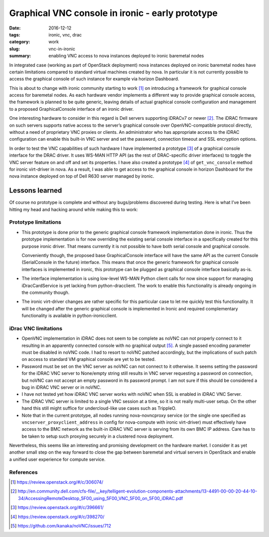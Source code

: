 #################################################
Graphical VNC console in ironic - early prototype
#################################################

:date: 2016-12-12
:tags: ironic, vnc, drac
:category: work
:slug: vnc-in-ironic
:summary: enabling VNC access to nova instances deployed to ironic baremetal nodes

In integrated case (working as part of OpenStack deployment) nova instances
deployed on ironic baremetal nodes have certain limitations compared to
standard virtual machines created by nova.
In particular it is not currently possible to access the graphical console
of such instance for example via horizon Dashboard.

This is about to change with ironic community starting to work [#]_
on introducing a framework for graphical console access for baremetal nodes.
As each hardware vendor implements a different way to provide graphical
console access, the framework is planned to be quite generic,
leaving details of actual graphical console configuration and management
to a proposed GraphicalConsole interface of an ironic driver.

One interesting hardware to consider in this regard is Dell servers supporting
iDRACv7 or newer [#]_.
The iDRAC firmware on such servers supports native access to the server’s
graphical console over OpenVNC-compatible protocol directly,
without a need of proprietary VNC proxies or clients.
An administrator who has appropriate access to the iDRAC configuration can
enable this built-in VNC server and set the password, connection timeout and
SSL encryption options.

In order to test the VNC capabilities of such hardware I have implemented
a prototype [#]_ of a graphical console interface for the DRAC driver.
It uses WS-MAN HTTP API (as the rest of DRAC-specific driver interfaces)
to toggle the VNC server feature on and off and set its properties.
I have also created a prototype [#]_ of ``get_vnc_console`` method for ironic
virt-driver in nova.
As a result, I was able to get access to the graphical console in
horizon Dashboard for the nova instance deployed on top of Dell R630 server
managed by ironic.

.. image:: {static}/images/ironic-vnc-console-files/bm-vnc-console-in-horizon.png
   :align: center
   :width: 100%
   :alt: Screenshot of a VNC console of the baremetal node in horizon Dashboard

Lessons learned
===============

Of course no prototype is complete and without any bugs/problems discovered
during testing.
Here is what I’ve been hitting my head and hacking around while making
this to work:

Prototype limitations
---------------------

* This prototype is done prior to the generic graphical console framework
  implementation done in ironic.
  Thus the prototype implementation is for now overriding the existing serial
  console interface in a specifically created for this purpose ironic driver.
  That means currently it is not possible to have both serial console
  and graphical console.

  Conveniently though, the proposed base GraphicalConsole interface will have
  the same API as the current Console (SerialConsole in the future) interface.
  This means that once the generic framework for graphical console interfaces
  is implemented in ironic, this prototype can be plugged as graphical
  console interface basically as-is.

* The interface implementation is using low-level WS-MAN Python client calls
  for now since support for managing iDracCardService is yet lacking
  from python-dracclient.
  The work to enable this functionality is already ongoing in the community
  though.

* The ironic virt-driver changes are rather specific for this particular case
  to let me quickly test this functionality.
  It will be changed after the generic graphical console is implemented in
  Ironic and required complementary functionality is available in
  python-ironicclient.

iDrac VNC limitations
---------------------

* OpenVNC implementation in iDRAC does not seem to be complete as noVNC can
  not properly connect to it resulting in an apparently connected console
  with no graphical output [#]_.
  A single passed encoding parameter must be disabled in noVNC code.
  I had to resort to noVNC patched accordingly, but the implications of such
  patch on access to standard VM graphical console are yet to be tested.

* Password must be set on the VNC server as noVNC can not connect to it
  otherwise.
  It seems setting the password for the iDRAC VNC server to None/empty string
  still results in VNC server requesting a password on connection,
  but noVNC can not accept an empty password in its password prompt.
  I am not sure if this should be considered a bug in iDRAC VNC server or
  in noVNC.

* I have not tested yet how iDRAC VNC server works with noVNC when SSL is
  enabled in iDRAC VNC Server.

* The iDRAC VNC server is limited to a single VNC session at a time,
  so it is not really multi-user setup.
  On the other hand this still might suffice for undercloud-like use cases
  such as TrippleO.

* Note that in the current prototype, all nodes running nova-novncproxy
  service (or the single one specified as ``vncserver_proxyclient_address``
  in config for nova-compute with ironic virt-driver) must effectively have
  access to the BMC network as the built-in iDRAC VNC server is serving from
  its own BMC IP address.
  Care has to be taken to setup such proxying securely in a clustered nova
  deployment.

Nevertheless, this seems like an interesting and promising development on
the hardware market.
I consider it as yet another small step on the way forward to close the gap
between baremetal and virtual servers in OpenStack and enable a unified user
experience for compute service.

References
----------

.. [#] https://review.openstack.org/#/c/306074/
.. [#] http://en.community.dell.com/cfs-file/__key/telligent-evolution-components-attachments/13-4491-00-00-20-44-10-34/AccessingRemoteDesktop_5F00_using_5F00_VNC_5F00_on_5F00_iDRAC.pdf
.. [#] https://review.openstack.org/#/c/396661/
.. [#] https://review.openstack.org/#/c/398270/
.. [#] https://github.com/kanaka/noVNC/issues/712
